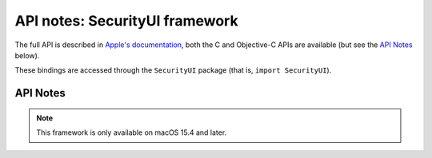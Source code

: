 API notes: SecurityUI framework
===============================

The full API is described in `Apple's documentation`__, both
the C and Objective-C APIs are available (but see the `API Notes`_ below).

.. __: https://developer.apple.com/documentation/securityui?language=objc

These bindings are accessed through the ``SecurityUI`` package (that is, ``import SecurityUI``).


API Notes
---------

.. note::

   This framework is only available on macOS 15.4 and later.
